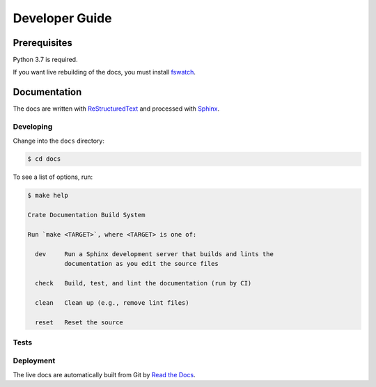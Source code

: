 ===============
Developer Guide
===============

Prerequisites
=============

Python 3.7 is required.

If you want live rebuilding of the docs, you must install `fswatch`_.

Documentation
=============

|style|

The docs are written with ReStructuredText_ and processed with Sphinx_.

Developing
----------

Change into the ``docs`` directory:

.. code-block:: console

    $ cd docs

To see a list of options, run:

.. code-block:: console

    $ make help

    Crate Documentation Build System

    Run `make <TARGET>`, where <TARGET> is one of:

      dev     Run a Sphinx development server that builds and lints the
              documentation as you edit the source files

      check   Build, test, and lint the documentation (run by CI)

      clean   Clean up (e.g., remove lint files)

      reset   Reset the source

Tests
-----

|travis|

Deployment
----------

|rtd|

The live docs are automatically built from Git by `Read the Docs`_.


.. _Read the Docs: http://readthedocs.org
.. _ReStructuredText: http://docutils.sourceforge.net/rst.html
.. _Sphinx: http://sphinx-doc.org/
.. _fswatch: https://github.com/emcrisostomo/fswatch


.. |style| image:: https://img.shields.io/endpoint.svg?color=blue&url=https%3A%2F%2Fraw.githubusercontent.com%2Fcrate%2Fgetting-started%2Fmaster%2Fdocs%2Fstyle.json
    :alt: Style version
    :target: https://github.com/crate/crate-docs-style

.. |travis| image:: https://img.shields.io/travis/crate/getting-started.svg?style=flat
    :alt: Travis CI status
    :scale: 100%
    :target: https://travis-ci.org/crate/getting-started

.. |rtd| image:: https://readthedocs.org/projects/crate-getting-started/badge/?version=latest
    :alt: Read The Docs status
    :scale: 100%
    :target: https://crate-getting-started.readthedocs.io/en/latest/?badge=latest


